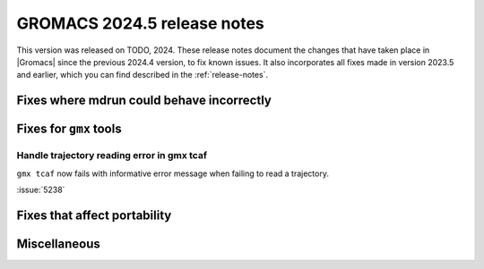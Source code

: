 GROMACS 2024.5 release notes
----------------------------

This version was released on TODO, 2024. These release notes
document the changes that have taken place in |Gromacs| since the
previous 2024.4 version, to fix known issues. It also incorporates all
fixes made in version 2023.5 and earlier, which you can find described
in the :ref:`release-notes`.

.. Note to developers!
   Please use """"""" to underline the individual entries for fixed issues in the subfolders,
   otherwise the formatting on the webpage is messed up.
   Also, please use the syntax :issue:`number` to reference issues on GitLab, without
   a space between the colon and number!

Fixes where mdrun could behave incorrectly
^^^^^^^^^^^^^^^^^^^^^^^^^^^^^^^^^^^^^^^^^^
   
Fixes for ``gmx`` tools
^^^^^^^^^^^^^^^^^^^^^^^

Handle trajectory reading error in gmx tcaf
"""""""""""""""""""""""""""""""""""""""""""

``gmx tcaf`` now fails with informative error message when failing to read a trajectory.

:issue:`5238`


Fixes that affect portability
^^^^^^^^^^^^^^^^^^^^^^^^^^^^^

Miscellaneous
^^^^^^^^^^^^^
